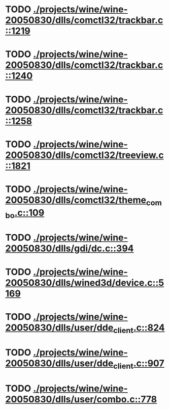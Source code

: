 * TODO [[view:./projects/wine/wine-20050830/dlls/comctl32/trackbar.c::face=ovl-face1::linb=1219::colb=8::cole=9][ ./projects/wine/wine-20050830/dlls/comctl32/trackbar.c::1219]]
* TODO [[view:./projects/wine/wine-20050830/dlls/comctl32/trackbar.c::face=ovl-face1::linb=1240::colb=8::cole=9][ ./projects/wine/wine-20050830/dlls/comctl32/trackbar.c::1240]]
* TODO [[view:./projects/wine/wine-20050830/dlls/comctl32/trackbar.c::face=ovl-face1::linb=1258::colb=8::cole=9][ ./projects/wine/wine-20050830/dlls/comctl32/trackbar.c::1258]]
* TODO [[view:./projects/wine/wine-20050830/dlls/comctl32/treeview.c::face=ovl-face1::linb=1821::colb=8::cole=9][ ./projects/wine/wine-20050830/dlls/comctl32/treeview.c::1821]]
* TODO [[view:./projects/wine/wine-20050830/dlls/comctl32/theme_combo.c::face=ovl-face1::linb=109::colb=11::cole=12][ ./projects/wine/wine-20050830/dlls/comctl32/theme_combo.c::109]]
* TODO [[view:./projects/wine/wine-20050830/dlls/gdi/dc.c::face=ovl-face1::linb=394::colb=8::cole=9][ ./projects/wine/wine-20050830/dlls/gdi/dc.c::394]]
* TODO [[view:./projects/wine/wine-20050830/dlls/wined3d/device.c::face=ovl-face1::linb=5169::colb=8::cole=9][ ./projects/wine/wine-20050830/dlls/wined3d/device.c::5169]]
* TODO [[view:./projects/wine/wine-20050830/dlls/user/dde_client.c::face=ovl-face1::linb=824::colb=8::cole=9][ ./projects/wine/wine-20050830/dlls/user/dde_client.c::824]]
* TODO [[view:./projects/wine/wine-20050830/dlls/user/dde_client.c::face=ovl-face1::linb=907::colb=8::cole=9][ ./projects/wine/wine-20050830/dlls/user/dde_client.c::907]]
* TODO [[view:./projects/wine/wine-20050830/dlls/user/combo.c::face=ovl-face1::linb=778::colb=11::cole=12][ ./projects/wine/wine-20050830/dlls/user/combo.c::778]]
